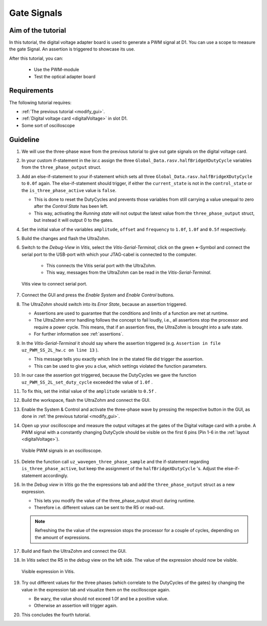 ============
Gate Signals
============

Aim of the tutorial
*******************

In this tutorial, the digital voltage adapter board is used to generate a PWM signal at D1.
You can use a scope to measure the gate Signal.
An assertion is triggered to showcase its use.

After this tutorial, you can:

 - Use the PWM-module
 - Test the optical adapter board

Requirements
************

The following tutorial requires:

- :ref:`The previous tutorial <modify_gui>`.
- :ref:`Digital voltage card <digitalVoltage>` in slot D1.
- Some sort of oscilloscope

Guideline
*********

#. We will use the three-phase wave from the previous tutorial to give out gate signals on the digital voltage card.
#. In your custom if-statement in the isr.c assign the three ``Global_Data.rasv.halfBridgeXDutyCycle`` variables from the ``three_phase_output`` struct. 
#. Add an else-if-statement to your if-statement which sets all three ``Global_Data.rasv.halfBridgeXDutyCycle`` to ``0.0f`` again. The else-if-statement should trigger, if either the ``current_state`` is not in the ``control_state`` or the ``is_three_phase_active`` value is ``false``.

   * This is done to reset the DutyCycles and prevents those variables from still carrying a value unequal to zero after the *Control State* has been left.
   * This way, activating the *Running state* will not output the latest value from the ``three_phase_output`` struct, but instead it will output 0 to the gates.

#. Set the initial value of the variables ``amplitude``, ``offset`` and ``frequency`` to ``1.0f``, ``1.0f`` and ``0.5f`` respectively.

   .. code-block:: c
     :linenos:
     :emphasize-lines: 1,5,20
     :caption: isr.c code after changes. ``//....`` signals left out code.  

      //....
      float amplitude = 1.0f;
      float frequency = 1.0f;
      float offset = 0.0f;
      //....
      if (current_state==control_state)
      {
        if (is_three_phase_active) {
            three_phase_output = uz_wavegen_three_phase_sample(amplitude, frequency, offset);
            Global_Data.rasv.halfBridge1DutyCycle = three_phase_output.a;
            Global_Data.rasv.halfBridge2DutyCycle = three_phase_output.b;
            Global_Data.rasv.halfBridge3DutyCycle = three_phase_output.c;
        }
      } else if (current_state!=control_state || !is_three_phase_active) {
          Global_Data.rasv.halfBridge1DutyCycle = 0.0f;
          Global_Data.rasv.halfBridge2DutyCycle = 0.0f;
          Global_Data.rasv.halfBridge3DutyCycle = 0.0f;
      }
      uz_PWM_SS_2L_set_duty_cycle(Global_Data.objects.pwm_d1, Global_Data.rasv.halfBridge1DutyCycle, Global_Data.rasv.halfBridge2DutyCycle, Global_Data.rasv.halfBridge3DutyCycle);
      //....

#. Build the changes and flash the UltraZohm.
#. Switch to the *Debug-View* in *Vitis*, select the *Vitis-Serial-Terminal*, click on the green **+**-Symbol and connect the serial port to the USB-port with which your JTAG-cabel is connected to the computer.

    * This connects the Vitis serial port with the UltraZohm.
    * This way, messages from the UltraZohm can be read in the *Vitis-Serial-Terminal*.
  
   ..  _Vitis_serial_port:
   ..  figure:: ./img/Vitis1.png
       :align: center

       Vitis view to connect serial port.

#. Connect the GUI and press the *Enable System* and *Enable Control* buttons.
#. The UltraZohm should switch into its *Error State*, because an assertion triggered. 

   * Assertions are used to guarantee that the conditions and limits of a function are met at runtime. 
   * The UltraZohm error handling follows the concept to fail loudly, i.e., all assertions stop the processor and require a power cycle. This means, that if an assertion fires, the UltraZohm is brought into a safe state.
   * For further information see :ref:`assertions`.

#. In the *Vitis-Serial-Terminal* it should say where the assertion triggered (e.g. ``Assertion in file uz_PWM_SS_2L_hw.c on line 13`` ).

   * This message tells you exactly which line in the stated file did trigger the assertion.
   * This can be used to give you a clue, which settings violated the function parameters.

#. In our case the assertion got triggered, because the DutyCycles we gave the function ``uz_PWM_SS_2L_set_duty_cycle`` exceeded the value of ``1.0f`` .
#. To fix this, set the initial value of the ``amplitude`` variable to ``0.5f`` .
#. Build the workspace, flash the UltraZohm and connect the GUI.
#. Enable the System & Control and activate the three-phase wave by pressing the respective button in the GUI, as done in :ref:`the previous tutorial <modify_gui>`.
#. Open up your oscilloscope and measure the output voltages at the gates of the Digital voltage card with a probe. A PWM signal with a constantly changing DutyCycle should be visible on the first 6 pins (Pin 1-6 in the :ref:`layout <digitalVoltage>`).

   ..  _Picoscope_dutycycles:
   ..  figure:: ./img/Picoscope.png
       :align: center

       Visible PWM signals in an oscilloscope.

#. Delete the function call ``uz_wavegen_three_phase_sample`` and the if-statement regarding ``is_three_phase_active``, but keep the assignment of the ``halfBridgeXDutyCycle`` 's. Adjust the else-if-statement accordingly.

   .. code-block:: c
     :linenos:
     :emphasize-lines: 1,13
     :caption: isr.c code after changes. ``//....`` signals left out code.  

      //....
      if (current_state==control_state)
      {
            Global_Data.rasv.halfBridge1DutyCycle = three_phase_output.a;
            Global_Data.rasv.halfBridge2DutyCycle = three_phase_output.b;
            Global_Data.rasv.halfBridge3DutyCycle = three_phase_output.c;
      } else {
          Global_Data.rasv.halfBridge1DutyCycle = 0.0f;
          Global_Data.rasv.halfBridge2DutyCycle = 0.0f;
          Global_Data.rasv.halfBridge3DutyCycle = 0.0f;
      }
      uz_PWM_SS_2L_set_duty_cycle(Global_Data.objects.pwm_d1, Global_Data.rasv.halfBridge1DutyCycle, Global_Data.rasv.halfBridge2DutyCycle, Global_Data.rasv.halfBridge3DutyCycle);
      //....

#. In the *Debug view* in *Vitis* go the the expressions tab and add the ``three_phase_output`` struct as a new expression.

   * This lets you modify the value of the three_phase_output struct during runtime. 
   * Therefore i.e. different values can be sent to the R5 or read-out.
  
   .. note:: 

      Refreshing the the value of the expression stops the processor for a couple of cycles, depending on the amount of expressions.

#. Build and flash the UltraZohm and connect the GUI.
#. In *Vitis* select the R5 in the *debug* view on the left side. The value of the expression should now be visible. 

   ..  _Vitis_expression:
   ..  figure:: ./img/Vitis2.png
       :align: center

       Visible expression in Vitis.

#. Try out different values for the three phases (which correlate to the DutyCycles of the gates) by changing the value in the expression tab and visualize them on the oscilloscope again.  

   * Be wary, the value should not exceed 1.0f and be a positive value. 
   * Otherwise an assertion will trigger again.

#. This concludes the fourth tutorial.